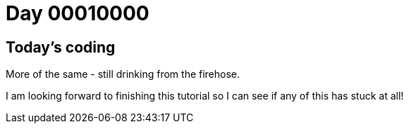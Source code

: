 = Day 00010000
:hp-tags: Angular

== Today's coding
More of the same - still drinking from the firehose.

I am looking forward to finishing this tutorial so I can see if any of this has stuck at all!